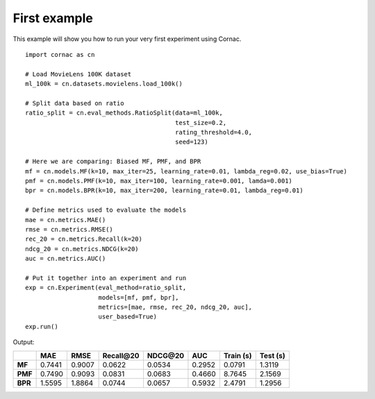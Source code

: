 First example
==============

This example will show you how to run your very first experiment using Cornac.
::

    import cornac as cn

    # Load MovieLens 100K dataset
    ml_100k = cn.datasets.movielens.load_100k()

    # Split data based on ratio
    ratio_split = cn.eval_methods.RatioSplit(data=ml_100k,
                                             test_size=0.2,
                                             rating_threshold=4.0,
                                             seed=123)

    # Here we are comparing: Biased MF, PMF, and BPR
    mf = cn.models.MF(k=10, max_iter=25, learning_rate=0.01, lambda_reg=0.02, use_bias=True)
    pmf = cn.models.PMF(k=10, max_iter=100, learning_rate=0.001, lamda=0.001)
    bpr = cn.models.BPR(k=10, max_iter=200, learning_rate=0.01, lambda_reg=0.01)

    # Define metrics used to evaluate the models
    mae = cn.metrics.MAE()
    rmse = cn.metrics.RMSE()
    rec_20 = cn.metrics.Recall(k=20)
    ndcg_20 = cn.metrics.NDCG(k=20)
    auc = cn.metrics.AUC()

    # Put it together into an experiment and run
    exp = cn.Experiment(eval_method=ratio_split,
                        models=[mf, pmf, bpr],
                        metrics=[mae, rmse, rec_20, ndcg_20, auc],
                        user_based=True)
    exp.run()


Output:

+-------+--------+--------+------------+----------+--------+-----------+----------+
|       |    MAE |   RMSE | Recall\@20 | NDCG\@20 |    AUC | Train (s) | Test (s) |
+=======+========+========+============+==========+========+===========+==========+
|**MF** | 0.7441 | 0.9007 |     0.0622 |   0.0534 | 0.2952 |    0.0791 |   1.3119 |
+-------+--------+--------+------------+----------+--------+-----------+----------+
|**PMF**| 0.7490 | 0.9093 |     0.0831 |   0.0683 | 0.4660 |    8.7645 |   2.1569 |
+-------+--------+--------+------------+----------+--------+-----------+----------+
|**BPR**| 1.5595 | 1.8864 |     0.0744 |   0.0657 | 0.5932 |    2.4791 |   1.2956 |
+-------+--------+--------+------------+----------+--------+-----------+----------+